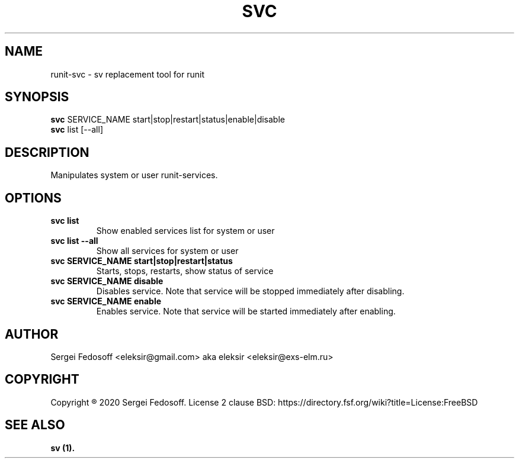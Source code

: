 .TH "SVC" "1" "24 February 2020"
.SH "NAME"
runit-svc \- sv replacement tool for runit
.SH "SYNOPSIS"
.B svc
SERVICE_NAME start|stop|restart|status|enable|disable
.br
.B svc
list [--all]
.SH "DESCRIPTION"
.PP
Manipulates system or user runit-services.
.SH "OPTIONS"
.TP
\fBsvc list\fR
Show enabled services list for system or user
.TP
\fBsvc list \-\-all\fR
Show all services for system or user
.TP
\fBsvc SERVICE_NAME start|stop|restart|status\fR
Starts, stops, restarts, show status of service
.TP
\fBsvc SERVICE_NAME disable\fR
Disables service. Note that service will be stopped immediately after disabling.
.TP
\fBsvc SERVICE_NAME enable\fR
Enables service. Note that service will be started immediately after enabling.
.TP
.SH "AUTHOR"
.TP
Sergei Fedosoff <eleksir@gmail.com> aka eleksir <eleksir@exs-elm.ru>
.SH "COPYRIGHT"
Copyright \*R 2020 Sergei Fedosoff. License 2 clause BSD:
https://directory.fsf.org/wiki?title=License:FreeBSD
.SH "SEE ALSO"
.B sv (1).
